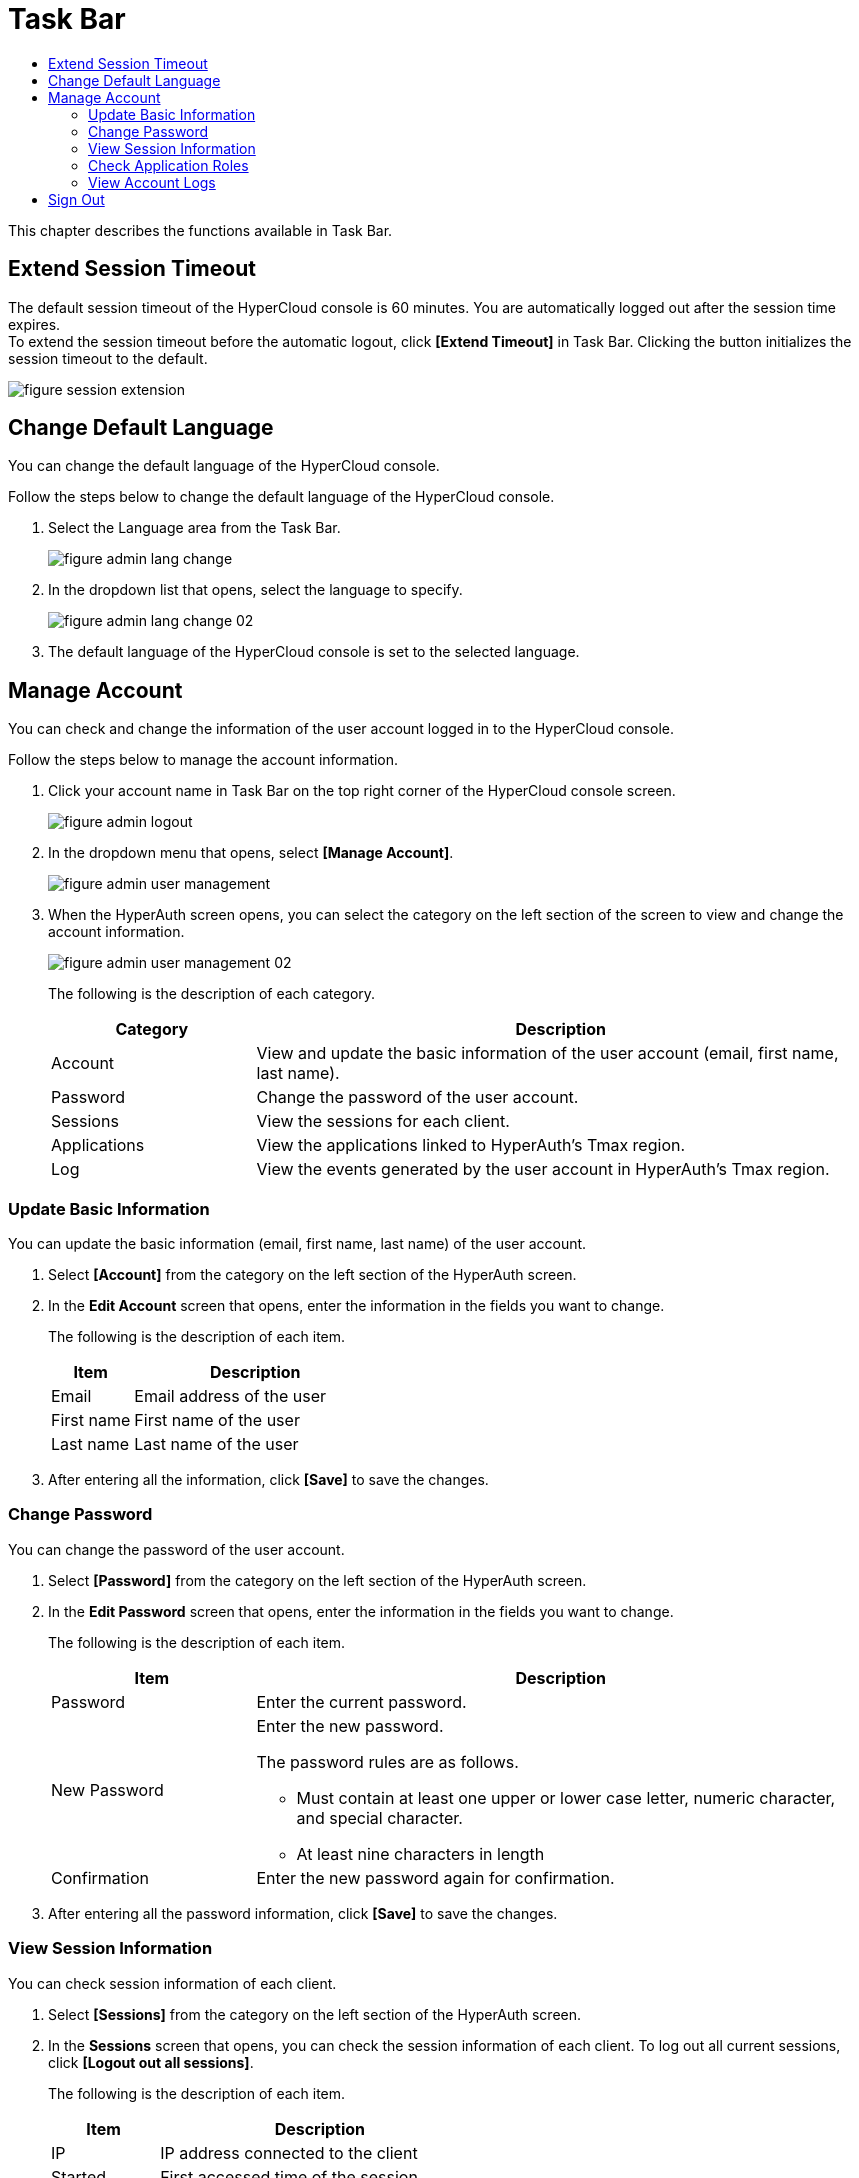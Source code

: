 = Task Bar
:toc:
:toc-title:

This chapter describes the functions available in Task Bar.

== Extend Session Timeout

The default session timeout of the HyperCloud console is 60 minutes. You are automatically logged out after the session time expires. +
To extend the session timeout before the automatic logout, click *[Extend Timeout]* in Task Bar. Clicking the button initializes the session timeout to the default. 

image::../images/figure_session_extension.png[]

== Change Default Language

You can change the default language of the HyperCloud console.

Follow the steps below to change the default language of the HyperCloud console.

. Select the Language area from the Task Bar.
+
image::../images/figure_admin_lang_change.png[]
. In the dropdown list that opens, select the language to specify.
+
image::../images/figure_admin_lang_change_02.png[]
. The default language of the HyperCloud console is set to the selected language.

== Manage Account 

You can check and change the information of the user account logged in to the HyperCloud console. 

Follow the steps below to manage the account information. 

. Click your account name in Task Bar on the top right corner of the HyperCloud console screen.
+
image::../images/figure_admin_logout.png[]  
. In the dropdown menu that opens, select **[Manage Account]**.
+
image::../images/figure_admin_user_management.png[]
. When the HyperAuth screen opens, you can select the category on the left section of the screen to view and change the account information.
+
image::../images/figure_admin_user_management_02.png[]
+
The following is the description of each category.
+
[width="100%",options="header", cols="1,3"]
|====================
|Category|Description 
|Account|View and update the basic information of the user account (email, first name, last name).
|Password|Change the password of the user account. 
|Sessions|View the sessions for each client.
|Applications|View the applications linked to HyperAuth's Tmax region.
|Log|View the events generated by the user account in HyperAuth's Tmax region.
|====================  

=== Update Basic Information

You can update the basic information (email, first name, last name) of the user account.

. Select **[Account]** from the category on the left section of the HyperAuth screen. 

. In the *Edit Account* screen that opens, enter the information in the fields you want to change. 
+
The following is the description of each item.
+
[width="100%",options="header", cols="1,3"]
|====================
|Item|Description 
|Email|Email address of the user
|First name|First name of the user
|Last name|Last name of the user
|====================
. After entering all the information, click *[Save]* to save the changes.

=== Change Password

You can change the password of the user account. 

. Select **[Password]** from the category on the left section of the HyperAuth screen.

. In the *Edit Password* screen that opens, enter the information in the fields you want to change. 
+
The following is the description of each item.
+
[width="100%",options="header", cols="1,3a"]
|====================
|Item|Description  
|Password|Enter the current password.
|New Password|Enter the new password.

The password rules are as follows.

* Must contain at least one upper or lower case letter, numeric character, and special character.
* At least nine characters in length
|Confirmation|Enter the new password again for confirmation. 
|====================
. After entering all the password information, click *[Save]* to save the changes.

=== View Session Information

You can check session information of each client. 

. Select **[Sessions]** from the category on the left section of the HyperAuth screen.

. In the *Sessions* screen that opens, you can check the session information of each client. To log out all current sessions, click *[Logout out all sessions]*. 

+
The following is the description of each item.
+
[width="100%",options="header", cols="1,3"]
|====================
|Item|Description
|IP|IP address connected to the client
|Started|First accessed time of the session 
|Last access|Last access time to the client 
|Expires|Session expiration time
|Clients|The list of clients accessed by the session 
|====================

=== Check Application Roles

You can check the information of applications connected to the HyperAuth's Tmax region. 

. Select **[Applications]** from the category on the left section of the HyperAuth screen.

. In the *Applications* screen that opens, you can check the information of applications connected to the HyperAuth's Tmax region.  
+
The following is the description of each item.
+
[width="100%",options="header", cols="1,3"]
|====================
|Item|Description
|Application|Type of the applications connected to HyperAuth's Tmax region 
|Available Roles|Roles of the logged-in account in the application 
|====================

=== View Account Logs

You can check the information of events generated by the user account of the HyperAuth's Tmax region. 

. Select **[Log]** from the category on the left section of the HyperAuth screen.

. In the *Account Log* screen that opens, you can check the information of events generated from the HyperAuth's Tmax region.  
+
The following is the description of each item.
+
[width="100%",options="header", cols="1,3"]
|====================
|Item|Description  
|Date|Event occurrence time
|Event|Event information
|IP|Session IP 
|Client|Type of the client that generated the event
|Details|User account and protocol information
|====================

== Sign Out 

You can close a user account currently connected to the HyperCloud console.

Follow the steps below to log out. 

. Click on the account name on the top right corner of the HyperCloud console. 
+
image::../images/figure_admin_logout.png[]
. When the dropdown menu opens, click **[Sign Out]**.
+
image::../images/figure_admin_logout_02.png[]
. The account is logged out and the login screen of the HyperCloud console opens. 